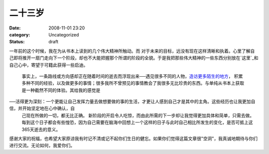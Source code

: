 二十三岁
####
:date: 2008-11-01 23:20
:category: Uncategorized
:status: draft

一年前的这个时候，我在为从书本上读到的几个伟大精神所触动。而
对于未来的目标，远没有现在这样清晰和执着。心里了解自己即将推开一扇门走向下一个阶段，却也不大能把握那个所谓的阶段的全貌。于是我把那些伟大精神的一些东西分别放在`这里`_和自己心中，寄望于可籍此获得一些启迪。
 事实上，一条路线或方向感却正在随着时间的逝去而浮现出来──遇见很多不同的人物，`造访更多陌生的地方`_，
 积累多种不同的经验，以及做更多的事情；很多我所不曾预见的事情教会了我很多无比珍贵的东西。与单纯从书本上获取是一种截然不同的体验。其给我的感觉是

──活得更为深刻：一个更能让自己发挥力量去做想要做的事的生活，才更让人感到自己才是其中的主角。这些经历也让我更加自信，并开始坚定地在心中确认，自
 己现在所做的一切，都无比正确。
 新阶段的开启令人吃惊，而由此所需的下一步却让我觉得更加具体和简单，只需去做。
 每到这个日子都会有些惶恐，因为自己需要在脑海中回想上一个这样的日子与此时自己相比所发生的变化，是否可抵上这365天逝去的意义。

感谢大家的祝福，也希望大家原谅我有时记不清或记不起你们生日的健忘。如果你们觉得这篇文章很"空洞"，我真诚地期待与你们进行交流。无论如何，我爱你们。

.. _这里: http://blog.donews.com/CNBorn/archive/2007/10/27/1223420.aspx
.. _造访更多陌生的地方: http://blog.donews.com/CNBorn/archive/2008/09/07/1343576.aspx
